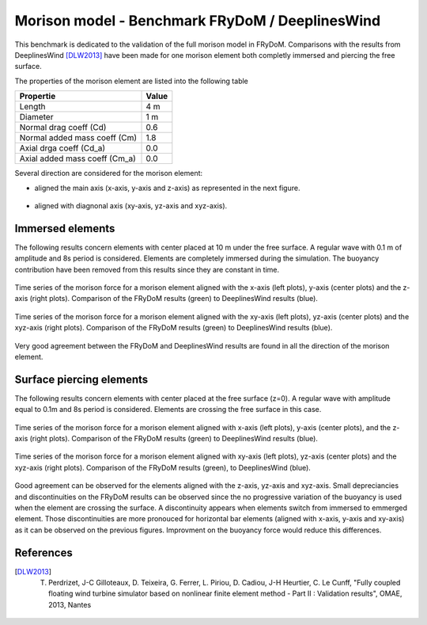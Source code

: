 .. _bench_morison_model:

Morison model - Benchmark FRyDoM / DeeplinesWind
~~~~~~~~~~~~~~~~~~~~~~~~~~~~~~~~~~~~~~~~~~~~~~~~

This benchmark is dedicated to the validation of the full morison model in FRyDoM. Comparisons with 
the results from DeeplinesWind [DLW2013]_ have been made for one morison element both completly immersed and piercing 
the free surface. 

The properties of the morison element are listed into the following table

============================== ==========
Propertie                      Value
============================== ==========
Length                         4 m
Diameter                       1 m
Normal drag coeff (Cd)         0.6
Normal added mass coeff (Cm)   1.8
Axial drga coeff (Cd_a)        0.0
Axial added mass coeff (Cm_a)  0.0
============================== ========== 

Several direction are considered for the morison element: 

- aligned the main axis (x-axis, y-axis and z-axis) as represented in the next figure.

.. _fig_direction_morison_element
.. figure:: _static/hydrodynamics/morison/morison_element_orientation_definition.png
    :align: center
    :alt: direction morison
    :scale: 60%

- aligned with diagnonal axis (xy-axis, yz-axis and xyz-axis).


Immersed elements
-----------------

The following results concern elements with center placed at 10 m under the free surface. A regular wave with 0.1 m
of amplitude and 8s period is considered. Elements are completely immersed during the simulation. The buoyancy contribution
have been removed from this results since they are constant in time.

.. _fig_immersed_main_axis_results:
.. figure:: _static/hydrodynamics/morison/compare_immersed_ECX_ECY_ECZ.png
    :align: center
    :alt: Immersed Morison Main Axis

    Time series of the morison force for a morison element aligned with the x-axis (left plots), y-axis (center plots) and 
    the z-axis (right plots). Comparison of the FRyDoM results (green) to DeeplinesWind results (blue).

.. _fig_immersed_diag_axis_results:
.. figure:: _static/hydrodynamics/morison/compare_immersed_ECXY_ECYZ_ECXYZ.png
    :align: center
    :alt: Immersed Morison Diagonal Axis

    Time series of the morison force for a morison element aligned with the xy-axis (left plots), yz-axis (center plots) and 
    the xyz-axis (right plots). Comparison of the FRyDoM results (green) to DeeplinesWind results (blue).

Very good agreement between the FRyDoM and DeeplinesWind results are found in all the direction of the morison
element.


Surface piercing elements
-------------------------

The following results concern elements with center placed at the free surface (z=0). A regular wave with amplitude
equal to 0.1m and 8s period is considered. Elements are crossing the free surface in this case.

.. _fig_piercing_main_axis_results:
.. figure:: _static/hydrodynamics/morison/compare_piercing_ECX_ECY_ECZ.png
    :align: center
    :alt: Piercing Morison Main Axis
    
    Time series of the morison force for a morison element aligned with x-axis (left plots), y-axis (center plots), and 
    the z-axis (right plots). Comparison of the FRyDoM results (green) to DeeplinesWind results (blue).

.. _fig_piercing_diag_axis_results:
.. figure:: _static/hydrodynamics/morison/compare_piercing_ECXY_ECYZ_ECXYZ.png
    :align: center
    :alt: Piercing Morison Diag Axis
    
    Time series of the morison force for a morison element aligned with xy-axis (left plots), yz-axis (center plots) and
    the xyz-axis (right plots). Comparison of the FRyDoM results (green), to DeeplinesWind (blue).

Good agreement can be observed for the elements aligned with the z-axis, yz-axis and xyz-axis. Small depreciancies 
and discontinuities on the FRyDoM results can be observed since the no progressive variation of the buoyancy
is used when the element are crossing the surface. A discontinuity appears when elements switch from immersed to emmerged
element. Those discontinuities are more pronouced for horizontal bar elements (aligned with x-axis, y-axis and xy-axis)
as it can be observed on the previous figures. Improvment on the buoyancy force would reduce this differences.


References
----------

.. [DLW2013] T. Perdrizet, J-C Gilloteaux, D. Teixeira, G. Ferrer, L. Piriou, D. Cadiou, J-H Heurtier, C. Le Cunff, "Fully coupled floating wind turbine simulator based on nonlinear finite element method - Part II : Validation results", OMAE, 2013, Nantes



